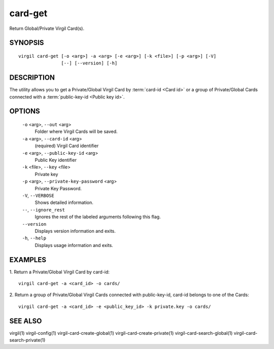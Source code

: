 *********
card-get
*********

Return Global/Private Virgil Card(s).

========
SYNOPSIS
========
::

  virgil card-get [-o <arg>] -a <arg> [-e <arg>] [-k <file>] [-p <arg>] [-V]
                  [--] [--version] [-h]

========
DESCRIPTION
========

The utility allows you to get a Private/Global Virgil Card by :term:`card-id <Card id>` or a group of Private/Global Cards connected with a :term:`public-key-id <Public key id>`.

========
OPTIONS
========

  ``-o`` <arg>,  ``--out`` <arg>
    Folder where Virgil Cards will be saved.

  ``-a`` <arg>,  ``--card-id`` <arg>
    (required)  Virgil Card identifier

  ``-e`` <arg>,  ``--public-key-id`` <arg>
    Public Key identifier


  ``-k`` <file>,  ``--key`` <file>
    Private key

  ``-p`` <arg>,  ``--private-key-password`` <arg>
    Private Key Password.

  ``-V``, ``--VERBOSE``
    Shows detailed information.

  ``--``,  ``--ignore_rest``
    Ignores the rest of the labeled arguments following this flag.

  ``--version``
    Displays version information and exits.

  ``-h``,  ``--help``
    Displays usage information and exits.

========
EXAMPLES
========

1.  Return a Private/Global Virgil Card by card-id:
::

  virgil card-get -a <card_id> -o cards/

2.  Return a group of Private/Global Virgil Cards connected with public-key-id, card-id belongs to one of the Cards:
::

  virgil card-get -a <card_id> -e <public_key_id> -k private.key -o cards/

========
SEE ALSO
========

virgil(1)
virgil-config(1)
virgil-card-create-global(1)
virgil-card-create-private(1)
virgil-card-search-global(1)
virgil-card-search-private(1)
